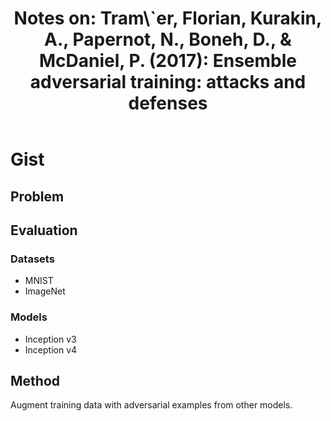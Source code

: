 #+TITLE: Notes on: Tram\`er, Florian, Kurakin, A., Papernot, N., Boneh, D., & McDaniel, P. (2017): Ensemble adversarial training: attacks and defenses

* Gist

** Problem

** Evaluation

*** Datasets

- MNIST
- ImageNet

*** Models

- Inception v3
- Inception v4

** Method

Augment training data with adversarial examples from other models.
